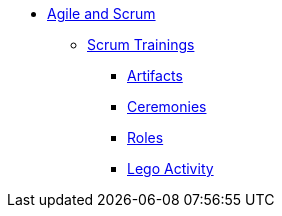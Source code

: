 * xref:index.adoc[Agile and Scrum]
** xref:scrum.adoc[Scrum Trainings]
*** xref:artifacts.adoc[Artifacts]
*** xref:ceremonies.adoc[Ceremonies]
*** xref:roles.adoc[Roles]
*** xref:agile-lego-activity.adoc[Lego Activity]

// ** Agile Trainings
// *** User Stories
// *** Epics
// *** Estimation and Metrics
// *** Gaant Chart


// *** xref:sprints.adoc[Sprints]
//*** xref:scrum-team-roles.adoc[Scrum Team Roles]
//*** xref:sprint-planning.adoc[Sprint Planning]
//*** xref:daily-standup.adoc[Daily Standup]
//*** xref:sprint-review.adoc[Sprint Review]
//*** xref:retrospective.adoc[Retrospective]
//*** xref:sprint-schedule.adoc[Sprint Schedule]